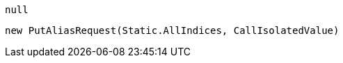 [source, csharp]
----
null
----
[source, csharp]
----
new PutAliasRequest(Static.AllIndices, CallIsolatedValue)
----
